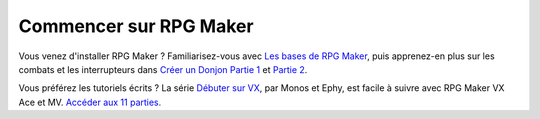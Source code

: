 Commencer sur RPG Maker
=======================

Vous venez d'installer RPG Maker ? Familiarisez-vous avec `Les bases de
RPG Maker <https://www.youtube.com/watch?v=HKXL-0i7uAM>`__, puis
apprenez-en plus sur les combats et les interrupteurs dans `Créer un
Donjon Partie 1 <https://www.youtube.com/watch?v=yTmpdDe77C8>`__ et
`Partie 2 <https://www.youtube.com/watch?v=zwNfO6HHfRo>`__.

Vous préférez les tutoriels écrits ? La série `Débuter sur
VX <http://www.rpg-maker.fr/tutoriels-192-debuter-sur-vx-01-creation-d-un-projet-et-premiere-carte.html>`__,
par Monos et Ephy, est facile à suivre avec RPG Maker VX Ace et MV.
`Accéder aux 11
parties. <http://www.rpg-maker.fr/tutoriels-pour-rmvx.html>`__

